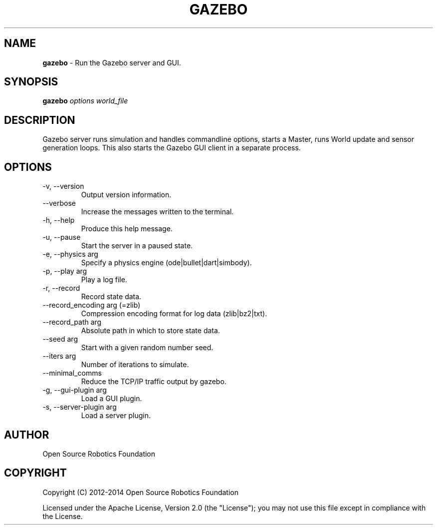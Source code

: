 .\" generated with Ronn/v0.7.3
.\" http://github.com/rtomayko/ronn/tree/0.7.3
.
.TH "GAZEBO" "1" "December 2015" "" ""
.
.SH "NAME"
\fBgazebo\fR \- Run the Gazebo server and GUI\.
.
.SH "SYNOPSIS"
\fBgazebo\fR \fIoptions\fR \fIworld_file\fR
.
.SH "DESCRIPTION"
Gazebo server runs simulation and handles commandline options, starts a Master, runs World update and sensor generation loops\. This also starts the Gazebo GUI client in a separate process\.
.
.SH "OPTIONS"
.
.TP
\-v, \-\-version
Output version information\.
.
.TP
\-\-verbose
Increase the messages written to the terminal\.
.
.TP
\-h, \-\-help
Produce this help message\.
.
.TP
\-u, \-\-pause
Start the server in a paused state\.
.
.TP
\-e, \-\-physics arg
Specify a physics engine (ode|bullet|dart|simbody)\.
.
.TP
\-p, \-\-play arg
Play a log file\.
.
.TP
\-r, \-\-record
Record state data\.
.
.TP
\-\-record_encoding arg (=zlib)
Compression encoding format for log data (zlib|bz2|txt)\.
.
.TP
\-\-record_path arg
Absolute path in which to store state data\.
.
.TP
\-\-seed arg
Start with a given random number seed\.
.
.TP
\-\-iters arg
Number of iterations to simulate\.
.
.TP
\-\-minimal_comms
Reduce the TCP/IP traffic output by gazebo\.
.
.TP
\-g, \-\-gui\-plugin arg
Load a GUI plugin\.
.
.TP
\-s, \-\-server\-plugin arg
Load a server plugin\.
.
.SH "AUTHOR"
Open Source Robotics Foundation
.
.SH "COPYRIGHT"
Copyright (C) 2012\-2014 Open Source Robotics Foundation
.
.P
Licensed under the Apache License, Version 2\.0 (the "License"); you may not use this file except in compliance with the License\.
